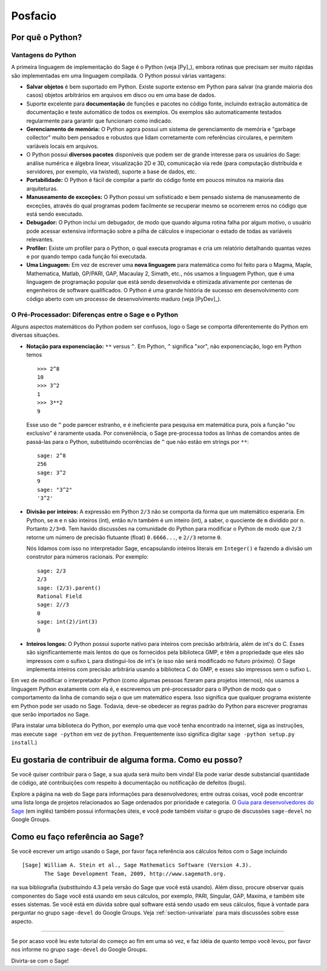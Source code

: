 ********
Posfacio
********

Por quê o Python?
=================

Vantagens do Python
-------------------

A primeira linguagem de implementação do Sage é o Python (veja [Py]_),
embora rotinas que precisam ser muito rápidas são implementadas em uma
linguagem compilada. O Python possui várias vantagens:

-  **Salvar objetos** é bem suportado em Python. Existe suporte
   extenso em Python para salvar (na grande maioria dos casos) objetos
   arbitrários em arquivos em disco ou em uma base de dados.

-  Suporte excelente para **documentação** de funções e pacotes no
   código fonte, incluindo extração automática de documentação e teste
   automático de todos os exemplos. Os exemplos são automaticamente
   testados regularmente para garantir que funcionam como indicado.

-  **Gerenciamento de memória:** O Python agora possui um sistema de
   gerenciamento de memória e "garbage collector" muito bem pensados e
   robustos que lidam corretamente com referências circulares, e
   permitem variáveis locais em arquivos.

-  O Python possui **diversos pacotes** disponíveis que podem ser de
   grande interesse para os usuários do Sage: análise numérica e
   álgebra linear, visualização 2D e 3D, comunicação via rede (para
   computação distribuída e servidores, por exemplo, via twisted),
   suporte a base de dados, etc.

-  **Portabilidade:** O Python é fácil de compilar a partir do código
   fonte em poucos minutos na maioria das arquiteturas.

-  **Manuseamento de exceções:** O Python possui um sofisticado e bem
   pensado sistema de manuseamento de exceções, através do qual
   programas podem facilmente se recuperar mesmo se ocorrerem erros no
   código que está sendo executado.

-  **Debugador:** O Python inclui um debugador, de modo que quando
   alguma rotina falha por algum motivo, o usuário pode acessar
   extensiva informação sobre a pilha de cálculos e inspecionar o
   estado de todas as variáveis relevantes.

-  **Profiler:** Existe um profiler para o Python, o qual executa
   programas e cria um relatório detalhando quantas vezes e por quando
   tempo cada função foi executada.

-  **Uma Linguagem:** Em vez de escrever uma **nova linguagem** para
   matemática como foi feito para o Magma, Maple, Mathematica, Matlab,
   GP/PARI, GAP, Macaulay 2, Simath, etc., nós usamos a linguagem
   Python, que é uma linguagem de programação popular que está
   sendo desenvolvida e otimizada ativamente por centenas de
   engenheiros de software qualificados. O Python é uma grande
   história de sucesso em desenvolvimento com código aberto com um
   processo de desenvolvimento maduro (veja [PyDev]_).

.. _section-mathannoy:

O Pré-Processador: Diferenças entre o Sage e o Python
-----------------------------------------------------

Alguns aspectos matemáticos do Python podem ser confusos, logo o Sage
se comporta diferentemente do Python em diversas situações.

-  **Notação para exponenciação:** ``**`` versus ``^``. Em Python,
   ``^`` significa "xor", não exponenciação, logo em Python temos

   ::

       >>> 2^8
       10
       >>> 3^2
       1
       >>> 3**2
       9

   Esse uso de ``^`` pode parecer estranho, e é ineficiente para
   pesquisa em matemática pura, pois a função "ou exclusivo" é
   raramente usada. Por conveniência, o Sage pre-processa todos as
   linhas de comandos antes de passá-las para o Python, substituindo
   ocorrências de ``^`` que não estão em strings por ``**``:

   ::

       sage: 2^8
       256
       sage: 3^2
       9
       sage: "3^2"
       '3^2'

-  **Divisão por inteiros:** A expressão em Python ``2/3`` não se
   comporta da forma que um matemático esperaria. Em Python, se ``m``
   e ``n`` são inteiros (int), então ``m/n`` também é um inteiro
   (int), a saber, o quociente de ``m`` dividido por ``n``. Portanto
   ``2/3=0``. Tem havido discussões na comunidade do Python para
   modificar o Python de modo que ``2/3`` retorne um número de
   precisão flutuante (float) ``0.6666...``, e ``2//3`` retorne ``0``.

   Nós lidamos com isso no interpretador Sage, encapsulando inteiros
   literais em ``Integer()`` e fazendo a divisão um construtor para
   números racionais. Por exemplo:

   ::

       sage: 2/3
       2/3
       sage: (2/3).parent()
       Rational Field
       sage: 2//3
       0
       sage: int(2)/int(3)
       0

-  **Inteiros longos:** O Python possui suporte nativo para inteiros
   com precisão arbitrária, além de int's do C. Esses são
   significantemente mais lentos do que os fornecidos pela biblioteca
   GMP, e têm a propriedade que eles são impressos com o sufixo ``L``
   para distingui-los de int's (e isso não será modificado no futuro
   próximo). O Sage implementa inteiros com precisão arbitrária usando
   a biblioteca C do GMP, e esses são impressos sem o sufixo ``L``.

Em vez de modificar o interpretador Python (como algumas pessoas
fizeram para projetos internos), nós usamos a linguagem Python
exatamente com ela é, e escrevemos um pré-processador para o IPython de
modo que o comportamento da linha de comando seja o que um matemático
espera. Isso significa que qualquer programa existente em Python pode
ser usado no Sage. Todavia, deve-se obedecer as regras padrão do
Python para escrever programas que serão importados no Sage.

(Para instalar uma biblioteca do Python, por exemplo uma que você
tenha encontrado na internet, siga as instruções, mas execute ``sage
-python`` em vez de ``python``. Frequentemente isso significa digitar
``sage -python setup.py install``.)

Eu gostaria de contribuir de alguma forma. Como eu posso?
=========================================================

Se você quiser contribuir para o Sage, a sua ajuda será muito bem
vinda! Ela pode variar desde substancial quantidade de código, até
contribuições com respeito à documentação ou notificação de defeitos
(bugs).

Explore a página na web do Sage para informações para desenvolvedores;
entre outras coisas, você pode encontrar uma lista longa de projetos
relacionados ao Sage ordenados por prioridade e categoria. O `Guia
para desenvolvedores do Sage
<http://www.sagemath.org/doc/developer/>`_ (em inglês) também possui
informações úteis, e você pode também visitar o grupo de discussões
``sage-devel`` no Google Groups.

Como eu faço referência ao Sage?
================================

Se você escrever um artigo usando o Sage, por favor faça referência
aos cálculos feitos com o Sage incluindo

::

    [Sage] William A. Stein et al., Sage Mathematics Software (Version 4.3).
           The Sage Development Team, 2009, http://www.sagemath.org.

na sua bibliografia (substituindo 4.3 pela versão do Sage que você
está usando). Além disso, procure observar quais componentes do Sage
você está usando em seus cálculos, por exemplo, PARI, Singular, GAP,
Maxima, e também site esses sistemas. Se você está em dúvida sobre
qual software está sendo usado em seus cálculos, fique à vontade para
perguntar no grupo ``sage-devel`` do Google Groups. Veja
:ref:`section-univariate` para mais discussões sobre esse aspecto.

------------

Se por acaso você leu este tutorial do começo ao fim em uma só vez, e
faz idéia de quanto tempo você levou, por favor nos informe no grupo
``sage-devel`` do Google Groups.

Divirta-se com o Sage!
